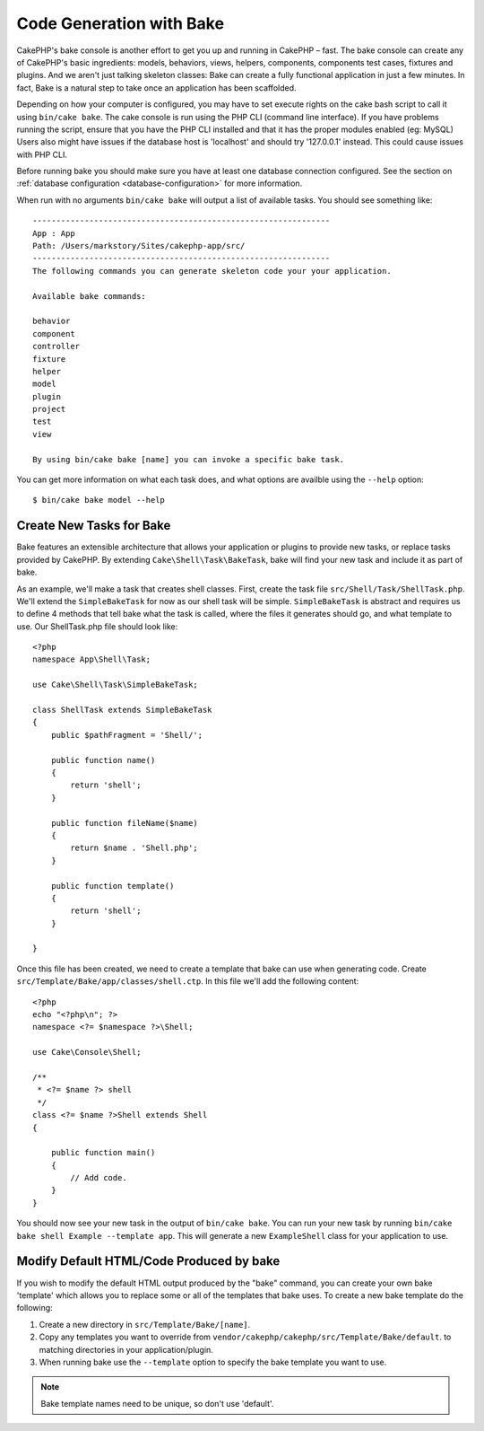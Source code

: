 Code Generation with Bake
#########################

CakePHP's bake console is another effort to get you up and running in CakePHP
– fast. The bake console can create any of CakePHP's basic ingredients: models,
behaviors, views, helpers, components, components test cases, fixtures and
plugins. And we aren't just talking skeleton classes: Bake can create a fully
functional application in just a few minutes. In fact, Bake is a natural step to
take once an application has been scaffolded.

Depending on how your computer is configured, you may have to set
execute rights on the cake bash script to call it using ``bin/cake
bake``. The cake console is run using the PHP CLI (command line
interface). If you have problems running the script, ensure that
you have the PHP CLI installed and that it has the proper modules
enabled (eg: MySQL) Users also might have issues if the
database host is 'localhost' and should try '127.0.0.1' instead.
This could cause issues with PHP CLI.

Before running bake you should make sure you have at least one database
connection configured. See the section on :ref:`database configuration
<database-configuration>` for more information.

When run with no arguments ``bin/cake bake`` will output a list of available
tasks. You should see something like::

    ---------------------------------------------------------------
    App : App
    Path: /Users/markstory/Sites/cakephp-app/src/
    ---------------------------------------------------------------
    The following commands you can generate skeleton code your your application.

    Available bake commands:

    behavior
    component
    controller
    fixture
    helper
    model
    plugin
    project
    test
    view

    By using bin/cake bake [name] you can invoke a specific bake task.

You can get more information on what each task does, and what options are
availble using the ``--help`` option::

    $ bin/cake bake model --help

Create New Tasks for Bake
=========================

Bake features an extensible architecture that allows your application or plugins
to provide new tasks, or replace tasks provided by CakePHP. By extending
``Cake\Shell\Task\BakeTask``, bake will find your new task and include
it as part of bake.

As an example, we'll make a task that creates shell classes. First, create
the task file ``src/Shell/Task/ShellTask.php``. We'll extend the
``SimpleBakeTask`` for now as our shell task will be simple. ``SimpleBakeTask``
is abstract and requires us to define 4 methods that tell bake what the task is
called, where the files it generates should go, and what template to use. Our
ShellTask.php file should look like::

    <?php
    namespace App\Shell\Task;

    use Cake\Shell\Task\SimpleBakeTask;

    class ShellTask extends SimpleBakeTask
    {
        public $pathFragment = 'Shell/';

        public function name()
        {
            return 'shell';
        }

        public function fileName($name)
        {
            return $name . 'Shell.php';
        }

        public function template()
        {
            return 'shell';
        }

    }

Once this file has been created, we need to create a template that bake can use
when generating code. Create
``src/Template/Bake/app/classes/shell.ctp``. In this file we'll add
the following content::

    <?php
    echo "<?php\n"; ?>
    namespace <?= $namespace ?>\Shell;

    use Cake\Console\Shell;

    /**
     * <?= $name ?> shell
     */
    class <?= $name ?>Shell extends Shell
    {

        public function main()
        {
            // Add code.
        }
    }

You should now see your new task in the output of ``bin/cake bake``. You can
run your new task by running ``bin/cake bake shell Example --template app``.
This will generate a new ``ExampleShell`` class for your application to use.

Modify Default HTML/Code Produced by bake
=========================================

If you wish to modify the default HTML output produced by the
"bake" command, you can create your own bake 'template' which allows you to replace
some or all of the templates that bake uses. To create a new bake template do the
following:

#. Create a new directory in ``src/Template/Bake/[name]``.
#. Copy any templates you want to override from
   ``vendor/cakephp/cakephp/src/Template/Bake/default``.  to matching
   directories in your application/plugin.
#. When running bake use the ``--template`` option to specify the bake template you
   want to use.

.. note::

    Bake template names need to be unique, so don't use 'default'.


.. meta::
    :title lang=en: Code Generation with Bake
    :keywords lang=en: command line interface,functional application,atabase,database configuration,bash script,basic ingredients,roject,odel,path path,code generation,scaffolding,windows users,configuration file,few minutes,config,iew,shell,models,running,mysql

